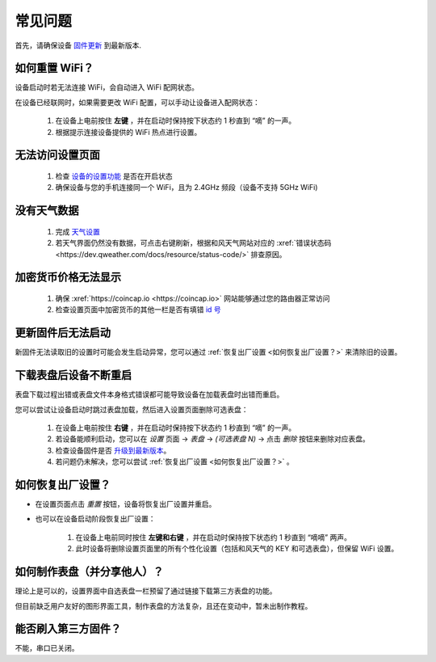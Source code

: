 常见问题
============

首先，请确保设备 `固件更新 <ota.html>`_ 到最新版本.

如何重置 WiFi？
----------------

设备启动时若无法连接 WiFi，会自动进入 WiFi 配网状态。

在设备已经联网时，如果需要更改 WiFi 配置，可以手动让设备进入配网状态：

	#. 在设备上电前按住 **左键** ，并在启动时保持按下状态约 1 秒直到 “嘀” 的一声。
	#. 根据提示连接设备提供的 WiFi 热点进行设置。

无法访问设置页面
---------------------------
			
	#. 检查 `设备的设置功能 <settings.html>`_ 是否在开启状态
	#. 确保设备与您的手机连接同一个 WiFi，且为 2.4GHz 频段（设备不支持 5GHz WiFi)
						
没有天气数据
-------------------

	#. 完成 `天气设置 <weather.html>`_
	#. 若天气界面仍然没有数据，可点击右键刷新，根据和风天气网站对应的 :xref:`错误状态码 <https://dev.qweather.com/docs/resource/status-code/>` 排查原因。

加密货币价格无法显示
--------------------

	#. 确保 :xref:`https://coincap.io <https://coincap.io>` 网站能够通过您的路由器正常访问
	#. 检查设置页面中加密货币的其他一栏是否有填错 `id 号 <coincap_assets.html>`_


更新固件后无法启动
-----------------------

新固件无法读取旧的设置时可能会发生启动异常，您可以通过 :ref:`恢复出厂设置 <如何恢复出厂设置？>` 来清除旧的设置。

下载表盘后设备不断重启
------------------------------

表盘下载过程出错或表盘文件本身格式错误都可能导致设备在加载表盘时出错而重启。

您可以尝试让设备启动时跳过表盘加载，然后进入设置页面删除可选表盘：

	#. 在设备上电前按住 **右键** ，并在启动时保持按下状态约 1 秒直到 “嘀” 的一声。
	#. 若设备能顺利启动，您可以在 *设置* 页面 → *表盘* → *(可选表盘 N)* → 点击 *删除* 按钮来删除对应表盘。
	#. 检查设备固件是否 `升级到最新版本 <ota.html>`_。
	#. 若问题仍未解决，您可以尝试 :ref:`恢复出厂设置 <如何恢复出厂设置？>` 。
			
		
	
如何恢复出厂设置？
-------------------------

* 在设置页面点击 *重置* 按钮，设备将恢复出厂设置并重启。

\

* 也可以在设备启动阶段恢复出厂设置：

	#. 在设备上电前同时按住 **左键和右键** ，并在启动时保持按下状态约 1 秒直到 “嘀嘀” 两声。	
	#. 此时设备将删除设置页面里的所有个性化设置（包括和风天气的 KEY 和可选表盘），但保留 WiFi 设置。
		
		
	
如何制作表盘（并分享他人）？
----------------------------

理论上是可以的，设置界面中自选表盘一栏预留了通过链接下载第三方表盘的功能。

但目前缺乏用户友好的图形界面工具，制作表盘的方法复杂，且还在变动中，暂未出制作教程。


能否刷入第三方固件？
-----------------------

不能，串口已关闭。